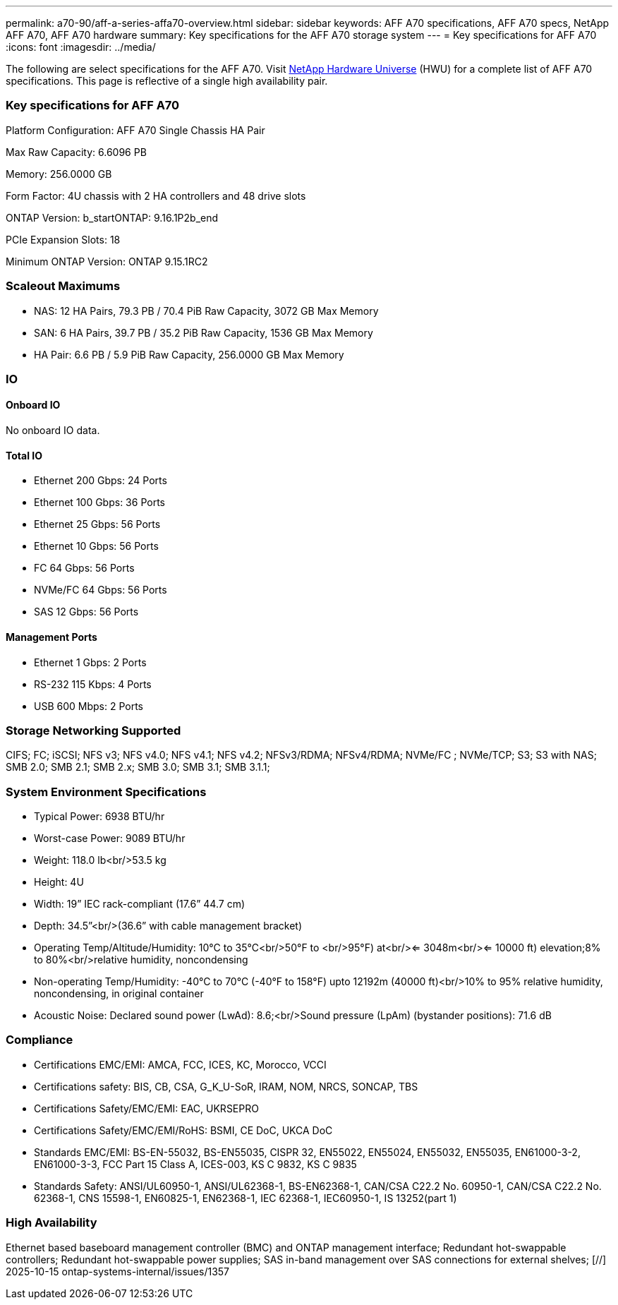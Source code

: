 ---
permalink: a70-90/aff-a-series-affa70-overview.html
sidebar: sidebar
keywords: AFF A70 specifications, AFF A70 specs, NetApp AFF A70, AFF A70 hardware
summary: Key specifications for the AFF A70 storage system
---
= Key specifications for AFF A70
:icons: font
:imagesdir: ../media/

[.lead]
The following are select specifications for the AFF A70. Visit https://hwu.netapp.com[NetApp Hardware Universe^] (HWU) for a complete list of AFF A70 specifications. This page is reflective of a single high availability pair. 

=== Key specifications for AFF A70

Platform Configuration: AFF A70 Single Chassis HA Pair

Max Raw Capacity: 6.6096 PB

Memory: 256.0000 GB

Form Factor: 4U chassis with 2 HA controllers and 48 drive slots

ONTAP Version: b_startONTAP: 9.16.1P2b_end

PCIe Expansion Slots: 18

Minimum ONTAP Version: ONTAP 9.15.1RC2

=== Scaleout Maximums
* NAS: 12 HA Pairs, 79.3 PB / 70.4 PiB Raw Capacity, 3072 GB Max Memory
* SAN: 6 HA Pairs, 39.7 PB / 35.2 PiB Raw Capacity, 1536 GB Max Memory
* HA Pair: 6.6 PB / 5.9 PiB Raw Capacity, 256.0000 GB Max Memory

=== IO

==== Onboard IO
No onboard IO data.

==== Total IO
* Ethernet 200 Gbps: 24 Ports
* Ethernet 100 Gbps: 36 Ports
* Ethernet 25 Gbps: 56 Ports
* Ethernet 10 Gbps: 56 Ports
* FC 64 Gbps: 56 Ports
* NVMe/FC  64 Gbps: 56 Ports
* SAS 12 Gbps: 56 Ports

==== Management Ports
* Ethernet 1 Gbps: 2 Ports
* RS-232 115 Kbps: 4 Ports
* USB 600 Mbps: 2 Ports

=== Storage Networking Supported
CIFS;
FC;
iSCSI;
NFS v3;
NFS v4.0;
NFS v4.1;
NFS v4.2;
NFSv3/RDMA;
NFSv4/RDMA;
NVMe/FC ;
NVMe/TCP;
S3;
S3 with NAS;
SMB 2.0;
SMB 2.1;
SMB 2.x;
SMB 3.0;
SMB 3.1;
SMB 3.1.1;

=== System Environment Specifications
* Typical Power: 6938 BTU/hr
* Worst-case Power: 9089 BTU/hr
* Weight: 118.0 lb<br/>53.5 kg
* Height: 4U
* Width: 19” IEC rack-compliant (17.6” 44.7 cm)
* Depth: 34.5”<br/>(36.6” with cable management bracket)
* Operating Temp/Altitude/Humidity: 10°C to 35°C<br/>50°F to <br/>95°F) at<br/><= 3048m<br/><= 10000 ft) elevation;8% to 80%<br/>relative humidity, noncondensing
* Non-operating Temp/Humidity: -40°C to 70°C (-40°F to 158°F) upto 12192m (40000 ft)<br/>10% to 95%  relative humidity, noncondensing, in original container
* Acoustic Noise: Declared sound power (LwAd): 8.6;<br/>Sound pressure (LpAm) (bystander positions): 71.6 dB

=== Compliance
* Certifications EMC/EMI: AMCA,
FCC,
ICES,
KC,
Morocco,
VCCI
* Certifications safety: BIS,
CB,
CSA,
G_K_U-SoR,
IRAM,
NOM,
NRCS,
SONCAP,
TBS
* Certifications Safety/EMC/EMI: EAC,
UKRSEPRO
* Certifications Safety/EMC/EMI/RoHS: BSMI,
CE DoC,
UKCA DoC
* Standards EMC/EMI: BS-EN-55032,
BS-EN55035,
CISPR 32,
EN55022,
EN55024,
EN55032,
EN55035,
EN61000-3-2,
EN61000-3-3,
FCC Part 15 Class A,
ICES-003,
KS C 9832,
KS C 9835
* Standards Safety: ANSI/UL60950-1,
ANSI/UL62368-1,
BS-EN62368-1,
CAN/CSA C22.2 No. 60950-1,
CAN/CSA C22.2 No. 62368-1,
CNS 15598-1,
EN60825-1,
EN62368-1,
IEC 62368-1,
IEC60950-1,
IS 13252(part 1)

=== High Availability
Ethernet based baseboard management controller (BMC) and ONTAP management interface;
Redundant hot-swappable controllers;
Redundant hot-swappable power supplies;
SAS in-band management over SAS connections for external shelves;
[//] 2025-10-15 ontap-systems-internal/issues/1357
